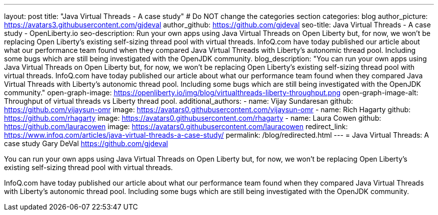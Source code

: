 ---
layout: post
title: "Java Virtual Threads - A case study"
# Do NOT change the categories section
categories: blog
author_picture: https://avatars3.githubusercontent.com/gjdeval
author_github: https://github.com/gjdeval
seo-title: Java Virtual Threads - A case study - OpenLiberty.io
seo-description: Run your own apps using Java Virtual Threads on Open Liberty but, for now, we won’t be replacing Open Liberty’s existing self-sizing thread pool with virtual threads. InfoQ.com have today published our article about what our performance team found when they compared Java Virtual Threads with Liberty’s autonomic thread pool. Including some bugs which are still being investigated with the OpenJDK community.
blog_description: "You can run your own apps using Java Virtual Threads on Open Liberty but, for now, we won’t be replacing Open Liberty’s existing self-sizing thread pool with virtual threads. InfoQ.com have today published our article about what our performance team found when they compared Java Virtual Threads with Liberty’s autonomic thread pool. Including some bugs which are still being investigated with the OpenJDK community."
open-graph-image: https://openliberty.io/img/blog/virtualthreads-liberty-throughput.png
open-graph-image-alt: Throughput of virtual threads vs Liberty thread pool.
additional_authors: 
- name: Vijay Sundaresan
  github: https://github.com/vijaysun-omr
  image: https://avatars0.githubusercontent.com/vijaysun-omr
- name: Rich Hagarty
  github: https://github.com/rhagarty
  image: https://avatars0.githubusercontent.com/rhagarty
- name: Laura Cowen
  github: https://github.com/lauracowen
  image: https://avatars0.githubusercontent.com/lauracowen
redirect_link: https://www.infoq.com/articles/java-virtual-threads-a-case-study/
permalink: /blog/redirected.html
---
= Java Virtual Threads: A case study
Gary DeVal <https://github.com/gjdeval>
//Blank line here is necessary before starting the body of the post.

You can run your own apps using Java Virtual Threads on Open Liberty but, for now, we won’t be replacing Open Liberty’s existing self-sizing thread pool with virtual threads.

InfoQ.com have today published our article about what our performance team found when they compared Java Virtual Threads with Liberty’s autonomic thread pool. Including some bugs which are still being investigated with the OpenJDK community.
//Add brief summary here that will be displayed in the blog index page and when syndicated to other blog aggregators.


// // // // // // // //
// In the preceding section:
// Do not insert any blank lines between any of the lines.
//
// "open-graph-image" is set to OL logo. Whenever possible update this to a more appropriate/specific image (For example if present a image that is being used in the post). However, it
// can be left empty which will set it to the default
//
// "open-graph-image-alt" is a description of what is in the image (not a caption). When changing "open-graph-image" to
// a custom picture, you must provide a custom string for "open-graph-image-alt".
//
// Replace TITLE with the blog post title.
// Replace AUTHOR_NAME with your name as first author.
// Replace GITHUB_USERNAME with your GitHub username eg: lauracowen
// Replace DESCRIPTION with a short summary (~60 words) of the release (a more succinct version of the first paragraph of the post).
// Replace URL_HERE with the URL of the blog post wherever it's hosted (eg the Medium URL)
//
// Replace AUTHOR_NAME with your name as you'd like it to be displayed, eg: Laura Cowen
//
// Example post: 2023-07-21-instanton-foojay.adoc
//
// // // // // // // //